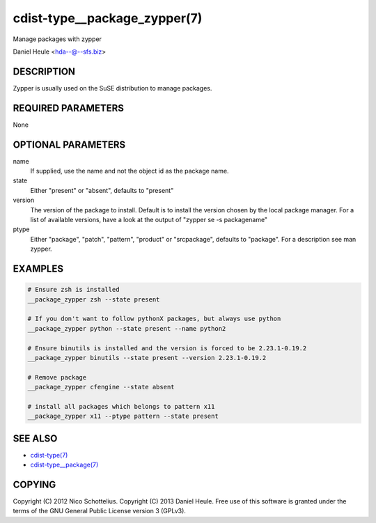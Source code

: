 cdist-type__package_zypper(7)
=============================
Manage packages with zypper

Daniel Heule <hda--@--sfs.biz>


DESCRIPTION
-----------
Zypper is usually used on the SuSE distribution to manage packages.


REQUIRED PARAMETERS
-------------------
None


OPTIONAL PARAMETERS
-------------------
name
    If supplied, use the name and not the object id as the package name.

state
    Either "present" or "absent", defaults to "present"

version
    The version of the package to install. Default is to install the version
    chosen by the local package manager. For a list of available versions,
    have a look at the output of "zypper se -s packagename"

ptype
    Either "package", "patch", "pattern", "product" or "srcpackage", defaults to "package". For a description see man zypper.


EXAMPLES
--------

.. code-block:: sh

    # Ensure zsh is installed
    __package_zypper zsh --state present

    # If you don't want to follow pythonX packages, but always use python
    __package_zypper python --state present --name python2

    # Ensure binutils is installed and the version is forced to be 2.23.1-0.19.2
    __package_zypper binutils --state present --version 2.23.1-0.19.2

    # Remove package
    __package_zypper cfengine --state absent

    # install all packages which belongs to pattern x11
    __package_zypper x11 --ptype pattern --state present


SEE ALSO
--------
- `cdist-type(7) <cdist-type.html>`_
- `cdist-type__package(7) <cdist-type__package.html>`_


COPYING
-------
Copyright \(C) 2012 Nico Schottelius.
Copyright \(C) 2013 Daniel Heule.
Free use of this software is granted under the terms of the GNU General Public License version 3 (GPLv3).
